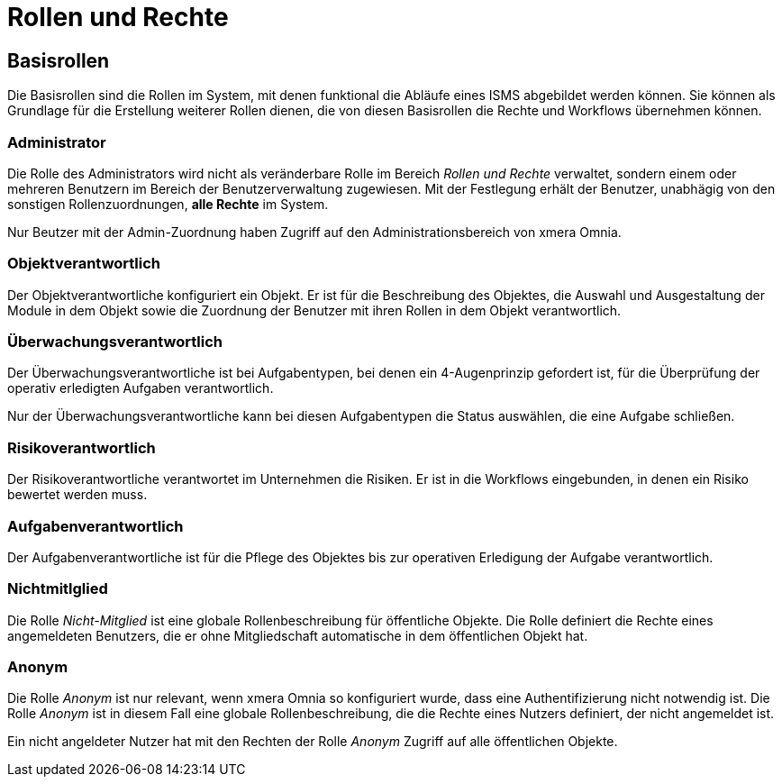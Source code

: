 = Rollen und Rechte
:doctype: article
:icons: font
:imagesdir: ../images/
:web-xmera: https://xmera.de

== Basisrollen
Die Basisrollen sind die Rollen im System, mit denen funktional die Abläufe eines ISMS abgebildet werden können. Sie können als Grundlage für die Erstellung weiterer Rollen dienen, die von diesen Basisrollen die Rechte und Workflows übernehmen können.

=== Administrator
Die Rolle des Administrators wird nicht als veränderbare Rolle im Bereich _Rollen und Rechte_ verwaltet, sondern einem oder mehreren Benutzern im Bereich der Benutzerverwaltung zugewiesen. Mit der Festlegung erhält der Benutzer, unabhägig von den sonstigen Rollenzuordnungen, *alle Rechte* im System. 

Nur Beutzer mit der Admin-Zuordnung haben Zugriff auf den Administrationsbereich von xmera Omnia.

=== Objektverantwortlich
Der Objektverantwortliche konfiguriert ein Objekt. Er ist für die Beschreibung des Objektes, die Auswahl und Ausgestaltung der Module in dem Objekt sowie die Zuordnung der Benutzer mit ihren Rollen in dem Objekt verantwortlich.

=== Überwachungsverantwortlich
Der  Überwachungsverantwortliche ist bei Aufgabentypen, bei denen ein 4-Augenprinzip gefordert ist, für die Überprüfung der operativ erledigten Aufgaben verantwortlich. 

Nur der Überwachungsverantwortliche kann bei diesen Aufgabentypen die Status auswählen, die eine Aufgabe schließen.

=== Risikoverantwortlich
Der Risikoverantwortliche verantwortet im Unternehmen die Risiken. Er ist in die Workflows eingebunden, in denen ein Risiko bewertet werden muss.

=== Aufgabenverantwortlich
Der Aufgabenverantwortliche ist für die Pflege des Objektes bis zur operativen Erledigung der Aufgabe verantwortlich.

=== Nichtmitlglied
Die Rolle _Nicht-Mitglied_ ist eine globale Rollenbeschreibung für öffentliche Objekte. Die Rolle definiert die Rechte eines angemeldeten Benutzers, die er ohne Mitgliedschaft automatische in dem öffentlichen Objekt hat.

=== Anonym
Die Rolle _Anonym_ ist nur relevant, wenn xmera Omnia so konfiguriert wurde, dass eine Authentifizierung nicht notwendig ist. Die Rolle _Anonym_ ist in diesem Fall eine globale Rollenbeschreibung, die die Rechte eines Nutzers definiert, der nicht angemeldet ist. 

Ein nicht angeldeter Nutzer hat mit den Rechten der Rolle _Anonym_ Zugriff auf alle öffentlichen Objekte.
